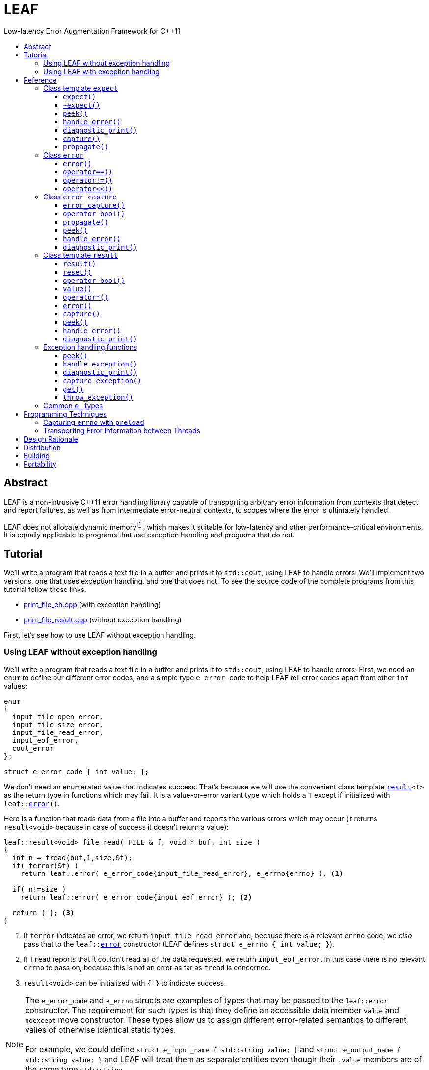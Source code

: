 :sourcedir: .
:last-update-label!:
:icons: font
= LEAF
Low-latency Error Augmentation Framework for C++11
:toclevels: 3
:toc: left
:toc-title:

[abstract]
== Abstract

LEAF is a non-intrusive C++11 error handling library capable of transporting arbitrary error information from contexts that detect and report failures, as well as from intermediate error-neutral contexts, to scopes where the error is ultimately handled.

LEAF does not allocate dynamic memoryfootnote:[Except when transporting error info between threads, see <<capture,`capture`>>.], which makes it suitable for low-latency and other performance-critical environments. It is equally applicable to programs that use exception handling and programs that do not.

[[tutorial]]
== Tutorial

We'll write a program that reads a text file in a buffer and prints it to `std::cout`, using LEAF to handle errors. We'll implement two versions, one that uses exception handling, and one that does not. To see the source code of the complete programs from this tutorial follow these links:

* https://github.com/zajo/leaf/blob/master/example/print_file_eh.cpp[print_file_eh.cpp] (with exception handling)
* https://github.com/zajo/leaf/blob/master/example/print_file_result.cpp[print_file_result.cpp] (without exception handling)

First, let's see how to use LEAF without exception handling.

[[tutorial_noexcept]]
=== Using LEAF without exception handling

We'll write a program that reads a text file in a buffer and prints it to `std::cout`, using LEAF to handle errors. First, we need an `enum` to define our different error codes, and a simple type `e_error_code` to help LEAF tell error codes apart from other `int` values:

====
[source,c++]
----
enum
{
  input_file_open_error,
  input_file_size_error,
  input_file_read_error,
  input_eof_error,
  cout_error
};

struct e_error_code { int value; };
----
====

We don't need an enumerated value that indicates success. That's because we will use the convenient class template `<<result,result>><T>` as the return type in functions which may fail. It is a value-or-error variant type which holds a `T` except if initialized with `leaf::<<error,error>>()`.

Here is a function that reads data from a file into a buffer and reports the various errors which may occur (it returns `result<void>` because in case of success it doesn't return a value):

====
[source,c++]
----
leaf::result<void> file_read( FILE & f, void * buf, int size )
{
  int n = fread(buf,1,size,&f);
  if( ferror(&f) )
    return leaf::error( e_error_code{input_file_read_error}, e_errno{errno} ); <1>

  if( n!=size )
    return leaf::error( e_error_code{input_eof_error} ); <2>

  return { }; <3>
}
----
<1> If `ferror` indicates an error, we return `input_file_read_error` and, because there is a relevant `errno` code, we _also_ pass that to the `leaf::<<error,error>>` constructor (LEAF defines `struct e_errno { int value; }`).
<2> If `fread` reports that it couldn't read all of the data requested, we return `input_eof_error`. In this case there is no relevant `errno` to pass on, because this is not an error as far as `fread` is concerned.
<3> `result<void>` can be initialized with `{ }` to indicate success.
====

NOTE: The `e_error_code` and `e_errno` structs are examples of types that may be passed to the `leaf::error` constructor. The requirement for such types is that they define an accessible data member `value` and `noexcept` move constructor. These types allow us to assign different error-related semantics to different valies of otherwise identical static types. +
 +
For example, we could define `struct e_input_name { std::string value; }` and `struct e_output_name { std::string value; }` and LEAF will treat them as separate entities even though their `.value` members are of the same type `std::string`. +
 +
In this text we refer to such types as `e_` types, because by convention they use the `e_` prefix.

Now, let's consider a possible caller of `file_read`, called `print_file`:

====
[source,c++]
----
leaf::result<void> print_file( char const * file_name )
{
  leaf::result<std::shared_ptr<FILE>> f = file_open(file_name);
  if( !f ) <1>
    return f.error(); <2>

  leaf::preload( e_file_name{file_name} ); <3>

  leaf::result<int> s = file_size(*f.value());
  if( !s ) <4>
    return s.error(); <5>

  std::string buffer( 1+s.value(), '\0' );
  leaf::result<void> fr = file_read(*f.value,&buffer[0],buffer.size()-1);
  if( !fr )
    return fr.error();
  
  std::cout << buffer;
  std::cout.flush();
  if( std::cout.fail() )
    return leaf::error( e_error_code{cout_error} ); <6>

  return { }; <7>
}
----
<1> If `file_open` returns an error...
<2> ...we forward it to the caller.
<3> `<<preload,preload>>` takes any number of `e_` objects and prepares them to become associated with the first `leaf::<<error,error>>` object created thereafter. The effect is that from this point on, all errors returned or forwarded by `print_file` will report the file name, in addition to everything else passed to `leaf::<<error,error>>` explicitly (`e_file_name` is defined as `struct e_file_name { std::string value; }`).
<4> If `file_size` returns an error...
<5> ...we forward it to the caller.
<6> If `std::cout` fails to write the buffer, we return `cout_error`.
<7> Success!
====

Notice the repetitiveness in simply forwarding errors to the caller. LEAF defines two macros, `<<LEAF_AUTO,LEAF_AUTO>>` and `<<LEAF_CHECK,LEAF_CHECK>>`, which can help reduce the clutter:

* The `LEAF_AUTO` macro takes two arguments, an identifier and a `result<T>`. In case the passed `result<T>` indicates an error, `LEAF_AUTO` returns that error to the caller (therefore control leaves the enclosing function). In case of success, `LEAF_AUTO` defines a variable with the specified identifier, of type `T &`, that refers to the `T` object stored inside the passed `result<T>`.

* The `LEAF_CHECK` macro is designed to be used similarly with `result<void>`, but of course it doesn't define a variable.

Below is the same `print_file` function simplified using `LEAF_AUTO` and `LEAF_CHECK` (remember that the variables defined by `LEAF_AUTO` are not of type `result<T>`, but of type `T &`; for example `s` used to be `result<int>`, but now it is simply `int &`):

====
[source,c++]
----
leaf::result<void> print_file( char const * file_name )
{
  LEAF_AUTO(f,file_open(file_name)); <1>

  leaf::preload( e_file_name{file_name} );

  LEAF_AUTO(s,file_size(*f)); <2>

  std::string buffer( 1+s, '\0' );
  LEAF_CHECK(file_read(*f,&buffer[0],buffer.size()-1)); <3>

  std::cout << buffer;
  std::cout.flush();
  if( std::cout.fail() )
    return leaf::error( e_error_code{cout_error} );

  return { };
}
----
<1> Call `file_open`, check for errors, unpack the returned `result<std::shared_ptr<FILE>>` and define a variable `f` of type `std::shared_ptr<FILE> &` that refers to it.
<2> Call `file_size`, check for errors, unpack the returned `result<int>` and define a variable `s` of type `int &` that refers to it.
<3> Call `file_read`, check for errors (`file_read` returns `result<void>`).
====

Finally, let's consider the `main` function, which is able to handle errors reported by `print_file`:

====
[source,c++]
----
int main( int argc, char const * argv[ ] )
{
  char const * fn = parse_command_line(argc,argv);
  if( !fn )
  {
    std::cout << "Bad command line argument" << std::endl;
    return 1;
  }

  leaf::expect<e_error_code, e_file_name, e_errno> exp; <1>

  if( auto r = print_file(fn) )
  {
    return 0; <2>
  }
  else
  {
    switch( auto ec = *leaf::peek<e_error_code>(exp,r) ) <3>
    {
      case input_file_open_error:
      {
        bool matched = handle_error( exp, r, <4>

          leaf::match<e_file_name,e_errno>( [ ] ( std::string const & fn, int errn )
          {
            if( errn==ENOENT )
              std::cerr << "File not found: " << fn << std::endl;
            else
              std::cerr << "Failed to open " << fn << ", errno=" << errn << std::endl;
          } )

        );
        assert(matched);
        return 2;
      }

      case input_file_size_error:
      case input_file_read_error:
      case input_eof_error:
      {
        bool matched = handle_error( exp, r, <5>

          leaf::match<e_file_name,e_errno>( [ ] ( std::string const & fn, int errn )
          {
            std::cerr << "Failed to access " << fn << ", errno=" << errn << std::endl;
          } ),

          leaf::match<e_errno>( [ ] ( int errn )
          {
            std::cerr << "I/O error, errno=" << errn << std::endl;
          } ),

          leaf::match<>( [ ]
          {
            std::cerr << "I/O error" << std::endl;
          } )

        );
        assert(matched);
        return 3;
      }

      case cout_error:
      {
        bool matched = handle_error( exp, r, <6>

          leaf::match<e_errno>( [ ] ( int errn )
          {
            std::cerr << "Output error, errno=" << errn << std::endl;
          } )

        );
        assert(matched);
        return 4;
      }

      default:
        std::cerr << "Unknown error code " << int(ec) << ", cryptic information follows." << std::endl; <7>
        diagnostic_print(std::cerr,exp,r);
        return 5;
    }
  }
}
----
<1> We expect `e_error_code`, `e_file_name` and `e_errno` objects to arrive with errors handled in this function. They will be stored inside exp.
<2> Success, we're done!
<3> Probe `exp` for objects associated with the error stored in `r`.
<4> `<<handle_error,handle_error>>` takes a list of match objects (in this case only one), each given a set of `e_ types`. It attempts to match each set (in order) to objects of `e_` types, associated with `r`, available in `exp`. If no set can be matched, `handle_error` returns false. When a match is found, `handle_error` calls the corresponding lambda, passing the `.value` of each of the `e_` types from the matched set.
<5> In this case `handle_error` is given 3 match sets. It will first check if both `e_file_name` and `e_errno`, associated with `r`, are avialable in `exp`; if not, it will next check if just `e_errno` is available; and if not, the last (empty) set will always match to print a generic error message.
<6> Report failure to write to `std::cout`, print the relevant errno.
<7> This catch-all case helps diagnose logic errors (presumably, missing case labels in the `switch` statement).
====

To summarize, when using LEAF without exception handling:

* Functions that may fail return instances of `<<result,result>><T>`, a value-or-error variant class template.
* In case a function detects a failure, the returned `result<T>` can be initialized implicitly by returning `leaf::<<error,error>>`, which is passed any and all information we have that is relevant to the failure.
* When a lower level function reports an error, that error is forwarded to the caller, passing any additional relevant information available in the current scope.
* In order for any object passed to `leaf::<<error,error>>` to be used at all, the function that handles the error must contain an instance of the class template `<<expect,expect>>` that provides the necessary storage for that object's type.
* Using `<<handle_error,handle_error>>`, functions that handle errors can easily match available `e_` types to what they require in order to deal with each failure.

NOTE: The complete program from this tutorial is available https://github.com/zajo/leaf/blob/master/example/print_file_result.cpp[here]. There is also https://github.com/zajo/leaf/blob/master/example/print_file_eh.cpp[another] version of the same program that uses exception handling to report errors (see <<tutorial_eh,tutorial below>>).


'''

[[tutorial_eh]]
=== Using LEAF with exception handling

And now, we'll write the same program that reads a text file in a buffer and prints it to `std::cout`, this time using exception handling. First, we need to define our exception class hierarchy:

====
[source,c++]
----
struct print_file_error : virtual std::exception { };
struct command_line_error : virtual print_file_error { };
struct bad_command_line : virtual command_line_error { };
struct input_error : virtual print_file_error { };
struct input_file_error : virtual input_error { };
struct input_file_open_error : virtual input_file_error { };
struct input_file_size_error : virtual input_file_error { };
struct input_file_read_error : virtual input_file_error { };
struct input_eof_error : virtual input_file_error { };
----
====

Here is a function that reads data from a file into a buffer and reports the various errors which may occur:

====
[source,c++]
----
void file_read( FILE & f, void * buf, int size )
{
  int n = fread(buf,1,size,&f);

  if( ferror(&f) )
    leaf::throw_exception( input_file_read_error(), e_errno{errno} ); <1>

  if( n!=size )
    throw input_eof_error(); <2>
}
----
<1> If `ferror` indicates an error, we throw `input_file_read_error` and, because there is a relevant `errno` code, we pass that to `<<throw_exception,throw_exception>>` _also_ (LEAF defines `struct e_errno { int value; }`).
<2> If `fread` reports that it couldn't read all of the data requested, we throw `input_eof_error`. In this case there is no relevant `errno` to pass on, because this is not an error as far as `fread` is concerned.
====

NOTE: The `e_error_code` and `e_errno` structs are examples of types that may be passed to `leaf::<<throw_exception,throw_exception>>` (and to the `leaf::error` constructor). The requirement for such types is that they define an accessible data member `value` and `noexcept` move constructor. These types allow us to assign different error-related semantics to different valies of otherwise identical static types. +
 +
For example, we could define `struct e_input_name { std::string value; }` and `struct e_output_name { std::string value; }` and LEAF will treat them as separate entities even though their `.value` members are of the same type `std::string`. +
 +
In this text we refer to such types as `e_` types, because by convention they use the `e_` prefix.

Now, let's consider a possible caller of `file_read`, called `print_file`:

====
[source,c++]
----
void print_file( char const * file_name )
{
  std::shared_ptr<FILE> f = file_open( file_name ); <1>

  leaf::preload( e_file_name{file_name} ); <2>

  std::string buffer( 1+file_size(*f), '\0' ); <3>
  file_read(*f,&buffer[0],buffer.size()-1);

  auto propagate = leaf::defer([ ] { return e_errno{errno}; } ); <4>
  std::cout << buffer;
  std::cout.flush();
}
----
<1> `std::shared_ptr<FILE> file_open( char const * file_name)` throws on error.
<2> `<<preload,preload>>` takes any number of `e_` objects and prepares them to become associated with the first exception thrown thereafter. The effect is that from this point on, any exception escaping `print_file` will report the file name, in addition to everything else passed to `<<throw_exception,throw_exception>>` explicitly (`e_file_name` is defined as `struct e_file_name { std::string value; }`).
<3> `int file_size( FILE & f )` throws on error.
<4> `<<defer,defer>>` is similar to `preload`: it prepares an `e_` object to become associated with the first exception thrown thereafter, but instead of taking the `e_` object itself, `defer` takes a function that returns it. The function is invoked in the returned object`s destructor, at which point it becomes associated with the exception being propagated. Assuming `std::cout` is configured to throw on error, the effect is that those exceptions will have the relevant `errno` associated with them.
====

Finally, let's consider the `main` function, which is able to handle exceptions thrown by `print_file`:

====
[source,c++]
----
int main( int argc, char const * argv[ ] )
{
   std::cout.exceptions ( std::ostream::failbit | std::ostream::badbit ); <1>
 
  leaf::expect<e_file_name, e_errno> exp; <2>

  try
  {
    print_file(parse_command_line(argc,argv));
    return 0;
  }
  catch( bad_command_line const & )
  {
    std::cout << "Bad command line argument" << std::endl;
    return 1;
  }
  catch( input_file_open_error const & ex )
  {
    handle_exception( exp, ex, <3>

      leaf::match<e_file_name, e_errno>( [ ] ( std::string const & fn, int errn )
      {
        if( errn==ENOENT )
          std::cerr << "File not found: " << fn << std::endl;
        else
          std::cerr << "Failed to open " << fn << ", errno=" << errn << std::endl;
      } )

    );
    return 2;
  }
  catch( input_error const & ex )
  {
    handle_exception( exp, ex, <4>

      leaf::match<e_file_name, e_errno>( [ ] ( std::string const & fn, int errn )
      {
        std::cerr << "Input error, " << fn << ", errno=" << errn << std::endl;
      } ),

      leaf::match<e_errno>( [ ] ( int errn )
      {
        std::cerr << "Input error, errno=" << errn << std::endl;
      } ),

      leaf::match<>( [ ]
      {
        std::cerr << "Input error" << std::endl;
      } )

    );
    return 3;
  }
  catch( std::ostream::failure const & ex )
  {
    //Report failure to write to std::cout, print the relevant errno, if available.
    handle_exception( exp, ex,

      leaf::match<e_errno>( [ ] ( int errn )
      {
        std::cerr << "Output error, errno=" << errn << std::endl;
      } )

    );
    return 4;
  }
  catch(...) <5>
  {
    std::cerr << "Unknown error, cryptic information follows." << std::endl; 
    current_exception_diagnostic_print(std::cerr,exp);
    return 5;
  }
}
----
<1> Configure `std::cout` to throw on error.
<2> We expect `e_file_name` and `e_errno` objects to arrive with errors handled in this function. They will be stored inside `exp`.
<3> `<<handle_exception,handle_exception>>` takes a list of match objects (in this case only one), each given a set of `e_` types. It attempts to match each set (in order) to objects of `e_` types, associated with `ex`, available in `exp`. If no set can be matched, `handle_exception` rethrows the current exception. When a match is found,
`handle_exception` calls the corresponding lambda, passing the `.value` of each of the `e_` types from the matched set.
<4> In this case `handle_exception` is given 3 match sets. It will first check if both `e_file_name` and `e_errno`, associated with `ex`, are avialable in `exp`; if not, it will next check if just `e_errno` is available; and if not, the last (empty) set will always match to print a generic error message.
<5> This catch-all is designed to help diagnose logic errors (main should be able to deal with any failures).
====

To summarize, when using LEAF with exception handling:

* In case a function detects a failure, it may use `<<throw_exception,throw_exception>>`, passing (in addition to the exception object) any number of `e_` objects, to associate with the exception any information it has that is relevant to the failure. Alternatively it may use `<<preload,preload>>` to associate `e_` objects with any exception thrown later on, including exceptions thrown by third-party code.
* In order for any object passed to `<<throw_exception,throw_exception>>` to be stored at all, the function that catches the exception must contain an instance of the class template `<<expect,expect>>` that provides the necessary storage for that object's type.
* Using `<<handle_exception,handle_exception>>`, functions that handle exceptions can easily match available `e_` types to what they require in order to deal with each failure.

NOTE: The complete program from this tutorial is available https://github.com/zajo/leaf/blob/master/example/print_file_eh.cpp[here]. There is also https://github.com/zajo/leaf/blob/master/example/print_file_result.cpp[another] version of the same program that does not use exception handling to report errors (see <<tutorial_noexcept,previous tutorial>>).

[[reference]]
== Reference

[[expect]]
=== Class template `expect`

====
.#include <boost/leaf/expect.hpp>
[source,c++]
----
namespace boost { namespace leaf {

  template <class... E>
  class expect
  {
  public:

    expect() noexcept;
    ~expect() noexcept;

    template <class... M>
    friend bool handle_error( expect & exp, error const & e, M && ... m ) noexcept;

    friend void diagnostic_print( std::ostream & os, expect const & exp );
    friend void diagnostic_print( std::ostream & os, expect const & exp, error const & e );

    friend error_capture capture( expect & exp, error const & e );

    void propagate() noexcept;

  };

  template <class P,class... E>
  decltype(P::value) const * peek( expect<E...> const & exp, error const & e ) noexcept;

} }
----
====

Objects of type `expect<E...>` are not copyable and are not movable. All `expect` objects must use automatic storage duration. The specified `E...` types must be user-defined (e.g. structs), with `noexcept` move semantics, that define accessible data member called `value`. For example:

[source,c++]
----
struct e_file_name { std::string value; };
----

In this text such types are referred to as `e_` types, because by convention they use the `e_` prefix. Similarly, instances of `e_` types are called `e_` objects.

An `expect<E...>` object contains _slots_, each slot providing storage for objects of one of the specified `E` arguments. It is invalid to include the same type twice in the `E...` parameter pack. Thus, each type `E` uniquely identifies an `expect` slot. All slots are initially empty.

Slots of the same type `E` across different `expect` objects (that belong to the calling thread)  form a stack. When an `e_` object is passed to the `leaf::<<error,error>>` constructor, it is moved into the corresponding slot on the top of that stack, and is associated with that `leaf::error` value. If no `expect` objects contain a corresponding slot, the `e_` object passed to the `leaf::error` constructor is discarded.

An `e_` object stored in an `expect` slot can be accessed in several different ways, all requiring the `leaf::error` value it was associated with. While an `expect` object can not store multiple values of the same `e_` type, this association guarantees that the returned `e_` object pertains to that specific `error` value.

Iff an error was successfully handled (a call to `<<handle_error,handle_error>>` returned `true`), then `~expect()` discards all stored `e_` objects. Otherwise, each stored `e_` object is moved to the corresponding slot one level below the top of the stack formed by the slots of the same `e_` type across different `expect` objects. If that stack is empty, the `e_` object is discarded.

'''

[[expect_ctor]]
==== `expect()`

.#include <boost/leaf/expect.hpp>
[source,c++]
----
namespace boost { namespace leaf {

  template <class... E>
  expect<E...>::expect() noexcept;

} }
----

Description: :: Initializes an empty `expect` instance.

Postconditions: :: `<<peek,peek>><P>(*this,e)` returns `0` for any `P` and any `<<error,error>>` value `e`.

'''

[[expect_dtor]]
==== `~expect()`

.#include <boost/leaf/expect.hpp>
[source,c++]
----
namespace boost { namespace leaf {

  template <class... E>
  expect<E...>::~expect() noexcept;

} }
----

Effects: :: If a previous call to `<<handle_error,handle_error>>` for `*this` succeeded (returned `true`), all objects currently stored in `*this` are discarded. Otherwise the stored objects are moved to corresponding slots in other existing `expect` instances according to the rules described `<<expect,here>>`.

NOTE: Calling `<<propagate,propagate>>` after a successful call to `handle_error` restores the original behavior of `~expect`.

'''

[[peek]]
==== `peek()`

.#include <boost/leaf/expect.hpp>
[source,c++]
----
namespace boost { namespace leaf {

  template <class P,class... E>
  decltype(P::value) const * peek( expect<E...> const & exp, error const & e ) noexcept;

} }
----

Returns: :: If `exp` currently stores an object of type `P` associated with the `<<error,error>>` value `e`, returns a read-only pointer to that object. Otherwise returns `0`.

'''

[[handle_error]]
==== `handle_error()`

.#include <boost/leaf/expect.hpp>
[source,c++]
----
namespace boost { namespace leaf {

  template <class... M>
  friend bool handle_error( expect & exp, error const & e, M && ... m ) noexcept;

} }
----

Effects: :: Each of the `m...` objects must have been obtained by a separate call to the function template `<<match,match>>`, each time instantiated with a different set of `e_` types, and passed a different lambda function. +
+
The call to `handle_error` attempts to match the set of `e_` types from each of the `m...` objects, in order, to the types of `e_` objects, associated with the `<<error,error>>` value `e`, currently stored in `exp`. +
+
If a complete match is found among `m...`:
+
--
* Its lambda function is called with the `.value` members of the entire set of matching `e_` objects from `exp`, associated with `e`;
* `exp` is marked so that `<<expect_dtor,~expect>>` will destroy all of the stored `e_` objects (this can be undone by a later call to `<<propagate,propagate>>`);
* `handle_error` returns true.
--
+
Otherwise, `handle_error` returns false.

Example: ::
+
[source,c++]
----
bool matched = handle_error( exp, e,

  leaf::match<e_file_name,e_errno>( [ ] ( std::string const & fn, int errn )
  {
    std::cerr << "Failed to access " << fn << ", errno=" << errn << std::endl;
  } ),

  leaf::match<e_errno>( [ ] ( int errn )
  {
    std::cerr << "I/O error, errno=" << errn << std::endl;
  } )

);
----
+
Assuming `struct e_file_name { std::string value; }` and `struct e_errno { int value; }`, the call to `handle_error` above will: +
+
* Check if the `expect` object `exp` contains `e_file_name` and `e_errno` objects, associated with the `leaf::<<error,error>>` value `e`. If it does, it will pass them to the lambda function passed in the first call to `<<match,match>>`, then return `true`;
* Otherwise if it contains just `e_errno`, it will pass it to the lambda function passed in the second call to `match`, then return `true`;
* Otherwise, `handle_error` returns `false`.

'''

[[diagnostic_print]]
==== `diagnostic_print()`

.#include <boost/leaf/expect.hpp>
[source,c++]
----
namespace boost { namespace leaf {

  template <class... E>
  void diagnostic_print( std::ostream & os, expect<E...> const & exp );

  template <class... E>
  void diagnostic_print( std::ostream & os, expect<E...> const & exp, error const & e );

} }
----

Effects: :: Prints diagnostic information about the `e_` values stored in `exp`. The second overload will only print diagnostic information about `e_` values stored in `exp`, associated with the `leaf::<<error,error>>` value `e`.

[NOTE]
--
The diagnostic information is printed by calls to `operator<<` overloads, statically bound at the time each `e_` object is passed to `leaf::<<error,error>>` constructor. The following overloads are attempted, in order:

. `operator<<` that can be called with a `std::ostream &` and the `e_` object itself (the enclosing struct, not its `.value`);
. `operator<<` that can be called with a `std::ostream &` and the `e_` object's `.value` member.

If neither overload can be bound, diagnostic information about that particular `e_` object can not be printed. This is okay, the program is still well formed.
--

'''

[[capture]]
==== `capture()`

.#include <boost/leaf/expect.hpp>
[source,c++]
----
namespace boost { namespace leaf {

  template <class... E>
  error_capture capture( expect<E...> & exp, error const & e );

} }
----

Effects: :: Moves all `e_` objects currently stored in `exp`, associated with the `leaf::<<error,error>>` value `e`, into the returned `<<error_capture,error_capture>>` object. The contents of the `error_capture` object is immutable and allocated on the heap.

NOTE: `error_capture` objects are useful for transporting `e_` objects to a different thread.

'''

[[propagate]]
==== `propagate()`

.#include <boost/leaf/expect.hpp>
[source,c++]
----
namespace boost { namespace leaf {

  template <class... E>
  void expect<E...>::propagate() noexcept;

} }
----

Effects: :: This function can be used after a successful call to `<<handle_error,handle_error>>`, to restore the original state of `*this`, in which `~expect()` will propagate all contained `e_` objects to other `expect` instances, as explained <<expect,here>>.

'''

[[error]]
=== Class `error`

====
.#include <boost/leaf/error.hpp>
[source,c++]
----
namespace boost { namespace leaf {

  class error
  {
  public:

    error() noexcept:

    template <class... E>
    explicit error( E && ... e ) noexcept:

    template <class... E>
    error propagate( E && ... e ) const noexcept;

    friend bool operator==( error const & e1, error const & e2 ) noexcept;
    friend bool operator!=( error const & e1, error const & e2 ) noexcept;

    friend std::ostream & operator<<( std::ostream & os, error const & e )
 
  };

} }
----
====

Objects of class `error` are values that identify a errors across the entire program. They can be copied, moved, assigned to, and compared to other error objects. They occupy as much memory as `unsigned int`, and are as fast.

Whenever an `e...` sequence is passedo `error` functions, these objects are moved into matching storage provided by `<<expect,expect>>` instances and associated with the `error` object, which can later be passed to `<<peek,peek>>` or `<<handle_error,handle_error>>` to retrieve them.

'''

==== `error()`

.#include <boost/leaf/error.hpp>
[source,c++]
----
namespace boost [ namespace leaf {

  error::error() noexcept:

  template <class... E>
  explicit error::error( E && ... e ) noexcept;

} }
----

Effects: :: Moves each of the `e...` objects into matching storage provided by `expect` instances. See `<<expect,expect>>`.

Postconditions: :: `*this` is a unique value across the entire program. The user may create any number of other `error` values that compare equal to `*this`, by copy, move or assignment, just like with any other value type.

'''

==== `operator==()`

.#include <boost/leaf/error.hpp>
[source,c++]
----
namespace boost [ namespace leaf {

  friend bool operator==( error const & e1, error const & e2 ) noexcept;

} }
----

Returns: :: `true` if the two values `e1` and `e2` are equal, `false` otherwise.

'''

==== `operator!=()`

.#include <boost/leaf/error.hpp>
[source,c++]
----
namespace boost [ namespace leaf {

  friend bool operator!=( error const & e1, error const & e2 ) noexcept;

} }
----

Returns: :: `!(e1==e2)`.

'''

==== `operator<<()`

.#include <boost/leaf/error.hpp>
[source,c++]
----
namespace boost [ namespace leaf {

  friend std::ostream & operator<<( std::ostream & os, error const & e )

} }
----

Effects: :: Prints a `unsigned int` value that uniquely identifies the value `e`.

'''

=== Class `error_capture`

====
.#include <boost/leaf/error_capture.hpp>
[source,c++]
----

namespace boost [ namespace leaf {

  class error_capture
  {
  public:

    error_capture() noexcept;

    explicit operator bool() const noexcept;

    error propagate() noexcept;

    template <class... M>
    friend bool handle_error( error_capture const & e, M && ... m ) noexcept;

    friend void diagnostic_print( std::ostream & os, error_capture const & e );

  };

  template <class P>
  decltype(P::value) const * peek( error_capture const & ec ) noexcept;

} }

----
====

Objects of class `error_capture` are similar to `<<expect,expect>>` instances in that they contain `e_` objects and can be examined by (their own overloads of) `peek` and `handle_error`. However, unlike `expect` objects, `error_capture` objects:

* are immutable;
* are allocated on the heap;
* associate all of their `e_` objects with exactly one `error` value;
* when probed with `peek`/`handle_error`, the lookup is dynamic;
* define `noexcept` copy/move/assignment operations.

The default constructor can be used to initialize an empty `error_capture`. Use `<<capture,capture>>` to capture all `e_` objects associated with a given `error` value from a given `expect` object.

[NOTE]
--
Typical use of `error_capture` objects is to transport `e_` objects across threads, however they are rarely used directly. Instead:

* With exception handling, use `<<capture_exception,capture_exception>>` / `<<get,get>>`;
* Without exception handling, simply return a <<result::capture,captured>> `result<T>` from a worker thread.
--

'''

==== `error_capture()`

.#include <boost/leaf/error_capture.hpp>
[source,c++]
----

namespace boost [ namespace leaf {

  error_capture::error_capture() noexcept;

} }

----

'''

==== `operator bool()`

.#include <boost/leaf/error_capture.hpp>
[source,c++]
----

namespace boost [ namespace leaf {

  error_capture::operator bool() const noexcept;

} }

----

'''

==== `propagate()`

.#include <boost/leaf/error_capture.hpp>
[source,c++]
----

namespace boost [ namespace leaf {

  error error_capture::propagate() noexcept;

} }

----

'''

==== `peek()`

.#include <boost/leaf/error_capture.hpp>
[source,c++]
----

namespace boost [ namespace leaf {

  template <class P>
  decltype(P::value) const * peek( error_capture const & ec ) noexcept;

} }

----

'''

==== `handle_error()`

.#include <boost/leaf/error_capture.hpp>
[source,c++]
----

namespace boost [ namespace leaf {

  template <class... M>
  friend bool error_capture::handle_error( error_capture const & e, M && ... m ) noexcept;

} }

----

'''

==== `diagnostic_print()`

.#include <boost/leaf/error_capture.hpp>
[source,c++]
----

namespace boost [ namespace leaf {

  friend void diagnostic_print( std::ostream & os, error_capture const & e );

} }

----

'''

=== Class template `result`

.#include <boost/leaf/result.hpp>
[source,c++]
----
namespace boost [ namespace leaf {

  template <class T>
  result
  {
  public:

    result() noexcept;
    result( T const & v );
    result( T && v ) noexcept;
    result( leaf::error const & e ) noexcept;
    result( leaf::error_capture const & cap ) noexcept:;

    void reset( T const & v );
    void reset( T && v ) noexcept;
    void reset( leaf::error const & e ) noexcept;
    void reset( leaf::error_capture const & cap ) noexcept;

    explicit operator bool() const noexcept;

    T const & value() const;
    T & value();
    T const & operator*() const;
    T & operator*();

    template <class... E>
    leaf::error error( E && ... e ) noexcept;

    template <class... E>
    friend result && capture( expect<E...> & exp, result && r );

    template <class... M,class... E>
    friend bool handle_error( expect<E...> & exp, result & r, M && ... m ) noexcept;

    template <class... E>
    friend void diagnostic_print( std::ostream & os, expect<E...> const & exp, result const & r );

 };

  template <class P,class... E,class T>
  decltype(P::value) const * peek( expect<E...> const &, result<T> const & ) noexcept;

} }
----

'''

==== `result()`

.#include <boost/leaf/result.hpp>
[source,c++]
----
namespace boost [ namespace leaf {

  result::result() noexcept;
  result::result( T const & v );
  result::result( T && v ) noexcept;
  result::result( leaf::error const & e ) noexcept;
  result::result( leaf::error_capture const & cap ) noexcept:;

} }
----

'''

'''

==== `reset()`

.#include <boost/leaf/result.hpp>
[source,c++]
----
namespace boost [ namespace leaf {

  void result::reset( T const & v );
  void result::reset( T && v ) noexcept;
  void result::reset( leaf::error const & e ) noexcept;
  void result::reset( leaf::error_capture const & cap ) noexcept;

} }
----

'''

==== `operator bool()`

.#include <boost/leaf/result.hpp>
[source,c++]
----
namespace boost [ namespace leaf {

  result::operator bool() const noexcept;

} }
----

'''

==== `value()`

.#include <boost/leaf/result.hpp>
[source,c++]
----
namespace boost [ namespace leaf {

  T const & result::value() const;
  T & result::value();

} }
----

'''

==== `operator*()`

.#include <boost/leaf/result.hpp>
[source,c++]
----
namespace boost [ namespace leaf {

  T const & result::operator*() const;
  T & result::operator*();

} }
----

'''

==== `error()`

.#include <boost/leaf/result.hpp>
[source,c++]
----
namespace boost [ namespace leaf {

  template <class... E>
  leaf::error result::error( E && ... e ) noexcept;

} }
----

'''

==== `capture()`

.#include <boost/leaf/result.hpp>
[source,c++]
----
namespace boost [ namespace leaf {

  template <class... E>
  friend result && result::capture( expect<E...> & exp, result && r );

} }
----

'''

==== `peek()`

.#include <boost/leaf/result.hpp>
[source,c++]
----
namespace boost [ namespace leaf {

  template <class P,class... E,class T>
  decltype(P::value) const * peek( expect<E...> const &, result<T> const & ) noexcept;

} }
----

'''

==== `handle_error()`

.#include <boost/leaf/result.hpp>
[source,c++]
----
namespace boost [ namespace leaf {

  template <class... M,class... E>
  friend bool result::handle_error( expect<E...> & exp, result & r, M && ... m ) noexcept;

} }
----

'''

==== `diagnostic_print()`

.#include <boost/leaf/result.hpp>
[source,c++]
----
namespace boost [ namespace leaf {

  template <class... E>
  friend void result::diagnostic_print( std::ostream & os, expect<E...> const & exp, result const & r );

} }
----

'''

=== Exception handling functions

====
[source,c++]
.#include <boost/leaf/exception.hpp>
----
namespace boost { namespace leaf {

  template <class P,class... E>
  decltype(P::value) const * peek( expect<E...> const & exp, std::exception const & e ) noexcept;

  template <class... M,class... E>
  void handle_exception( expect<E...> & exp, std::exception const & e, M && ... m );

  template <class... E>
  void diagnostic_print( std::ostream & os, expect<E...> const & exp, std::exception const & e );

} }
----

.#include <boost/leaf/exception_capture.hpp>
----
namespace boost { namespace leaf {

  template <class... E,class F>
  leaf_detail::exception_trap<F,E...> capture_exception( F && f ) noexcept;

  template <class Future>
  decltype(std::declval<Future>().get()) get( Future && f );

} }
----

.#include <boost/leaf/throw_exception.hpp>
----
namespace boost { namespace leaf {

  template <class... E,class Ex>
  [[noreturn]] void throw_exception( Ex && ex, E && ... e );

  template <class... E,class Ex>
  [[noreturn]] void throw_exception( Ex && ex, error const & err, E && ... e );

} }
----
====

'''

==== `peek()`

[source,c++]
.#include <boost/leaf/exception.hpp>
----
namespace boost { namespace leaf {

  template <class P,class... E>
  decltype(P::value) const * peek( expect<E...> const & exp, std::exception const & e ) noexcept;

} }
----

'''

==== `handle_exception()`

[source,c++]
.#include <boost/leaf/exception.hpp>
----
namespace boost { namespace leaf {

  template <class... M,class... E>
  void handle_exception( expect<E...> & exp, std::exception const & e, M && ... m );

} }
----

'''

==== `diagnostic_print()`

[source,c++]
.#include <boost/leaf/exception.hpp>
----
namespace boost { namespace leaf {

  template <class... E>
  void diagnostic_print( std::ostream & os, expect<E...> const & exp, std::exception const & e );

} }
----

'''

==== `capture_exception()`

[source,c++]
.#include <boost/leaf/exception_capture.hpp>
----
namespace boost { namespace leaf {

  template <class... E,class F>
  leaf_detail::exception_trap<F,E...> capture_exception( F && f ) noexcept;

} }
----

'''

==== `get()`

[source,c++]
.#include <boost/leaf/exception_capture.hpp>
----
namespace boost { namespace leaf {

  template <class Future>
  decltype(std::declval<Future>().get()) get( Future && f );

} }
----

'''

==== `throw_exception()`

[source,c++]
.#include <boost/leaf/throw_exception.hpp>
----
namespace boost { namespace leaf {

  template <class... E,class Ex>
  [[noreturn]] void throw_exception( Ex && ex, E && ... e );

  template <class... E,class Ex>
  [[noreturn]] void throw_exception( Ex && ex, error const & err, E && ... e );

} }
----

'''

[[common]]
=== Common `e_` types

====
.#include <boost/leaf/common.hpp>
[source,c++]
----
namespace boost { namespace leaf {

  struct e_api_function { char const * value; };
  struct e_file_name { std::string value; };

  struct e_errno {
    int value;
    friend std::ostream & operator<<( std::ostream & os, e_errno const & err );
  };

  e_errno get_errno() noexcept {
    return e_errno { errno };
  }

} }
----
====

This header defines some common error info objects which can be used directly:

- The `e_api_function` type is designed to capture the name of the function for which a failure is reported. For example, if you're reporting an error detected by `fread`, you could use `leaf::e_api_function { "fread" }`.
+
WARNING: The passed value is stored as a C string, so you should only pass string literals for `value`.
- When a file operation fails, you could use `e_file_name` to capture the name of the file.
- `e_errno` is suitable to capture `errno`.
+
TIP: If using `<<preload,preload>>`, pass `&get_errno` instead of an instance of `e_errno`; this way `errno` will be captured after the error is detected, rather than at the time `preload` is called.
+
NOTE: `e_errno` objects can be streamed to a `std::ostream`, which uses `strerror` to convert the `errno` code to a friendlier error message. This is designed for use with `<<diagnostic_information,diagnostic_information>>`.

[[techniques]]
== Programming Techniques

=== Capturing `errno` with `preload`

Typically, when calling `<<preload,preload>>` we pass the actual error info object(s) that we want forwarded to `<<put,put>>`. This copies them into the returned temporary object. Later, if we report an error from the same function, the destructor of the temporary object will forward all of its contents to `<<put,put>>` by rvalue reference.

But this behavior is incorrect for capturing `errno`. Consider:

[source,c++]
----
error read_file( FILE & f ) {
  auto put = leaf::preload( e_errno { errno } ); //incorrect
  ....
  if( ferror(&f) )
    return my_error;
}
----

The problem is that `errno` must not be captured before it is set by a failed operation. The solution is to instead pass a function to `preload`:

[source,c++]
----
error read_file( FILE & f ) {
  auto put = leaf::preload( [ ] { return e_errno { errno }; );
  ....
  if( ferror(&f) )
    return my_error;
}
----

When `preload` is passed a function, obtaining the error info object is deferred until the temporary object is being destroyed.

TIP: The header `boost/leaf/common.hpp` defines a function called `get_errno` which can be used for capturing `errno`, rather than using a lambda each time.

=== Transporting Error Information between Threads

The memory provided by `<<expect,expect>>` for `<<put,put>>` to store error info objects uses thread-local storage. This is ideal when errors are handled before the reporting thread ends, but sometimes error handling must happen in another thread, at the time a worker thread is joined.

The first problem is that in the spirit of LEAF, the context that handles errors is the one specifying what info it needs, by calling `<<expect,expect>>`, which in this case should be controlled by the main thread. This is achieved by instantiating the function template `<<transport,transport>>` instead of `expect`: it takes a function object (the worker thread function), and returns a function object that calls it after calling `expect` internally.

Secondly, to capture the current error info detached from the calling thread, create an object of class `<<capture,capture>>`. This moves all error info from thread-local to dynamically-allocated memory controlled by that object. The `noexcept` move constructor can now be used to move the error info to the main thread. Next, call `<<release,release>>` to once more move the captured error info to thread-local storage in the new thread.

This approach requires that a worker thread returns a variant type which can either hold the result in case of success, or an error code + a `capture` instance in case of error. This is illustrated with the https://github.com/zajo/leaf/blob/master/example/print_file_ec.cpp[print_file_ec.cpp] example.

A cleaner solution is possible if worker threads communicate errors by throwing exceptions. In this case you don't have to deal with the `capture` class directly: simply wrap the thread function in a call to `transport`, and later pass the `std::future` object to `leaf::<<get,get>>` to retrieve the result. This is illustrated with the https://github.com/zajo/leaf/blob/master/example/print_file_eh.cpp[print_file_eh.cpp] example.

== Design Rationale

The first observation driving the LEAF design is that unless a specific type of info (e.g. a file name) is used at the time an error is being handled, there is no need for it to be reported. On the other hand, if the error handling context can use or requires some info, it would not be burdened by having to explicitly declare that need. The end result of this reasoning is `<<expect,expect>>`/`<<put,put>>`.

The second observation is that ideally, like any other communication mechanism, it makes sense to formally define an interface for the error info that can be used by the error handling code. In terms of C++ exception handling, it would be nice to be able to say something like:

[source,c++]
----
try {

  process_file();

} catch( file_read_error<e_file_name,e_errno> & e ) {

  std::cerr <<
    "Could not read " << e.get<e_file_name>() <<
    ", errno=" << e.get<e_errno>() << std::endl;

} catch( file_read_error<e_errno> & e ) {

  std::cerr <<
    "File read error, errno=" << e.get<e_errno>() << std::endl;

} catch( file_read_error<> & e ) {

  std::cerr << "File read error!" << std::endl;

}
----

That is to say, it is desirable to be able to dispatch error handling based not only on the kind of failure being handled, but also based on the kind of error info available. Unfortunately this syntax is not possible and, even if it were, not all programs use exceptions to handle errors. The result of this train of thought is `<<match,match>>`/`<<unwrap,unwrap>>`.

Last but not least, there is certain redundancy and repetition in error-neutral contexts that simply forward errors to their caller. What is the point in receiving some error info from a lower level function (e.g. a file name), when at this point we can't do anything with it, except to forward it to our caller, until we reach a scope that can actually make use of the data? Even with move semantics, why bother move such data one level at a time, from one stack location to another immediately above, only to move it again when we `return` again?

It is more correct for such information to be passed from a context where it is available, _directly to the exact stack location where it would be accessed by the error handling code_. The result is that `<<expect,expect>>`/`<<put,put>>`/`<<match,match>>` use `thread_local` storage.

[[distribution]]
== Distribution

Copyright (c) 2018 Emil Dotchevski.

LEAF is distributed under the http://www.boost.org/LICENSE_1_0.txt[Boost Software License, Version 1.0].

The source code is available in https://github.com/zajo/leaf[this GitHub repository].

NOTE: LEAF is not part of Boost. Please post questions and feedback on the Boost Developers Mailing List.

[[building]]
== Building

LEAF is a header-only library and it requires no building. The unit tests use Boost Build, but the library itself has no dependency on Boost or any other library.

[[portability]]
== Portability

LEAF requires a {CPP}11 compiler.

See unit test matrix at https://travis-ci.org/zajo/leaf[Travis-CI]. It has also been tested with Microsoft Visual Studio 2015 and 2017.
